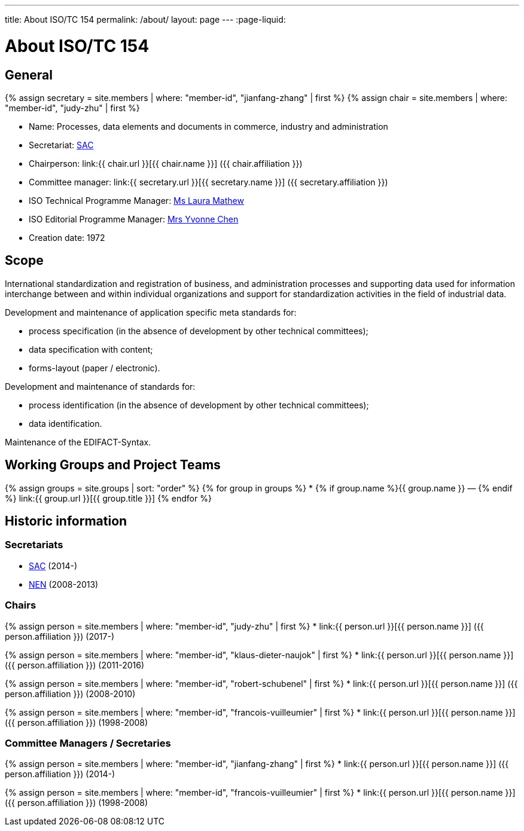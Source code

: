 ---
title: About ISO/TC 154
permalink: /about/
layout: page
---
:page-liquid:

= About ISO/TC 154

== General

{% assign secretary = site.members | where: "member-id", "jianfang-zhang" | first %}
{% assign chair = site.members | where: "member-id", "judy-zhu" | first %}

* Name: Processes, data elements and documents in commerce, industry and administration

* Secretariat: http://www.sac.gov.cn[SAC]
* Chairperson: link:{{ chair.url }}[{{ chair.name }}] ({{ chair.affiliation }})
* Committee manager: link:{{ secretary.url }}[{{ secretary.name }}] ({{ secretary.affiliation }})
* ISO Technical Programme Manager: mailto:mathew@iso.org[Ms Laura Mathew]
* ISO Editorial Programme Manager: mailto:chen@iso.org[Mrs Yvonne Chen]
* Creation date: 1972

== Scope

International standardization and registration of business, and administration processes and supporting data used for information interchange between and within individual organizations and support for standardization activities in the field of industrial data.

Development and maintenance of application specific meta standards for:

* process specification (in the absence of development by other technical committees);
* data specification with content;
* forms-layout (paper / electronic).

Development and maintenance of standards for:

* process identification (in the absence of development by other technical committees);
* data identification.

Maintenance of the EDIFACT-Syntax.


== Working Groups and Project Teams

{% assign groups = site.groups | sort: "order" %}
{% for group in groups %}
* {% if group.name %}{{ group.name }} — {% endif %} link:{{ group.url }}[{{ group.title }}]
{% endfor %}



== Historic information

=== Secretariats

* http://www.sac.gov.cn[SAC] (2014-)

* https://www.nen.nl[NEN] (2008-2013)


=== Chairs

{% assign person = site.members | where: "member-id", "judy-zhu" | first %}
* link:{{ person.url }}[{{ person.name }}] ({{ person.affiliation }}) (2017-)

{% assign person = site.members | where: "member-id", "klaus-dieter-naujok" | first %}
* link:{{ person.url }}[{{ person.name }}] ({{ person.affiliation }}) (2011-2016)

{% assign person = site.members | where: "member-id", "robert-schubenel" | first %}
* link:{{ person.url }}[{{ person.name }}] ({{ person.affiliation }}) (2008-2010)

{% assign person = site.members | where: "member-id", "francois-vuilleumier" | first %}
* link:{{ person.url }}[{{ person.name }}] ({{ person.affiliation }}) (1998-2008)


=== Committee Managers / Secretaries

{% assign person = site.members | where: "member-id", "jianfang-zhang" | first %}
* link:{{ person.url }}[{{ person.name }}] ({{ person.affiliation }}) (2014-)

{% assign person = site.members | where: "member-id", "francois-vuilleumier" | first %}
* link:{{ person.url }}[{{ person.name }}] ({{ person.affiliation }}) (1998-2008)

